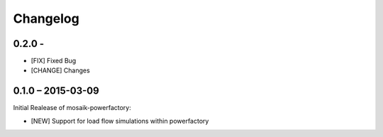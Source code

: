 Changelog
=========

0.2.0 -
------------------

- [FIX] Fixed Bug
- [CHANGE] Changes

0.1.0 – 2015-03-09
------------------

Initial Realease of mosaik-powerfactory:

- [NEW] Support for load flow simulations within powerfactory
